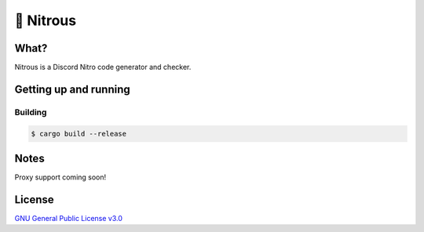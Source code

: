 📘 Nitrous
==========

What?
-----

Nitrous is a Discord Nitro code generator and checker.

Getting up and running
----------------------

Building
^^^^^^^^

.. code-block:: shell

  $ cargo build --release

Notes
-----

Proxy support coming soon!

License
-------

`GNU General Public License v3.0 <./LICENSE>`_
